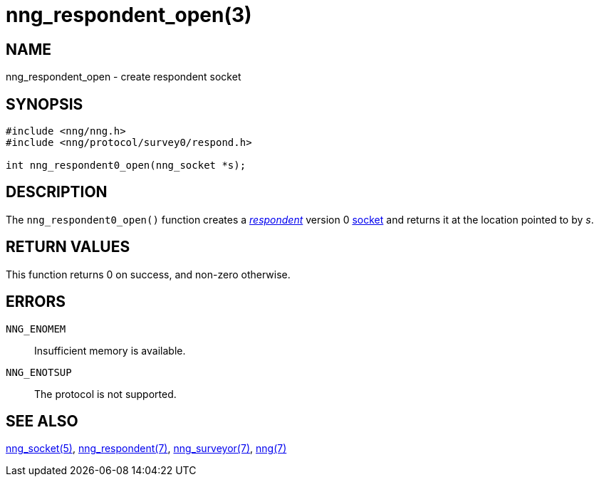 = nng_respondent_open(3)
//
// Copyright 2018 Staysail Systems, Inc. <info@staysail.tech>
// Copyright 2018 Capitar IT Group BV <info@capitar.com>
//
// This document is supplied under the terms of the MIT License, a
// copy of which should be located in the distribution where this
// file was obtained (LICENSE.txt).  A copy of the license may also be
// found online at https://opensource.org/licenses/MIT.
//

== NAME

nng_respondent_open - create respondent socket

== SYNOPSIS

[source,c]
----
#include <nng/nng.h>
#include <nng/protocol/survey0/respond.h>

int nng_respondent0_open(nng_socket *s);
----

== DESCRIPTION

The `nng_respondent0_open()` function creates a
<<nng_respondent.7#,_respondent_>>
version 0 <<nng_socket.5#,socket>> and returns it at the location
pointed to by _s_.

== RETURN VALUES

This function returns 0 on success, and non-zero otherwise.

== ERRORS

`NNG_ENOMEM`:: Insufficient memory is available.
`NNG_ENOTSUP`:: The protocol is not supported.

== SEE ALSO

<<nng_socket.5#,nng_socket(5)>>,
<<nng_respondent.7#,nng_respondent(7)>>,
<<nng_surveyor.7#,nng_surveyor(7)>>,
<<nng.7#,nng(7)>>
